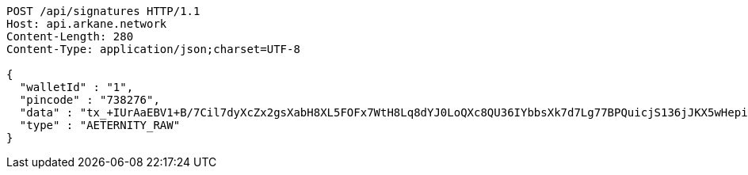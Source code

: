 [source,http,options="nowrap"]
----
POST /api/signatures HTTP/1.1
Host: api.arkane.network
Content-Length: 280
Content-Type: application/json;charset=UTF-8

{
  "walletId" : "1",
  "pincode" : "738276",
  "data" : "tx_+IUrAaEBV1+B/7Cil7dyXcZx2gsXabH8XL5FOFx7WtH8Lq8dYJ0LoQXc8QU36IYbbsXk7d7Lg77BPQuicjS136jJKX5wHepi9QOHAZu6brCYAAAAgicQhDuaygCqKxFM1wuWG58AoFFwNxylSmNg4Pv8OlwzrrPdOBQ95X6DOW+5H6nRMbqY3bEntQ==",
  "type" : "AETERNITY_RAW"
}
----